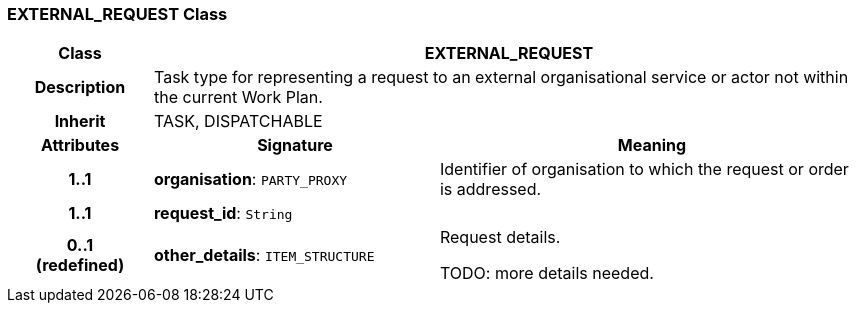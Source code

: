 === EXTERNAL_REQUEST Class

[cols="^1,2,3"]
|===
h|*Class*
2+^h|*EXTERNAL_REQUEST*

h|*Description*
2+a|Task type for representing a request to an external organisational service or actor not within the current Work Plan.

h|*Inherit*
2+|TASK, DISPATCHABLE

h|*Attributes*
^h|*Signature*
^h|*Meaning*

h|*1..1*
|*organisation*: `PARTY_PROXY`
a|Identifier of organisation to which the request or order is addressed.

h|*1..1*
|*request_id*: `String`
a|

h|*0..1 +
(redefined)*
|*other_details*: `ITEM_STRUCTURE`
a|Request details.

TODO: more details needed.
|===

